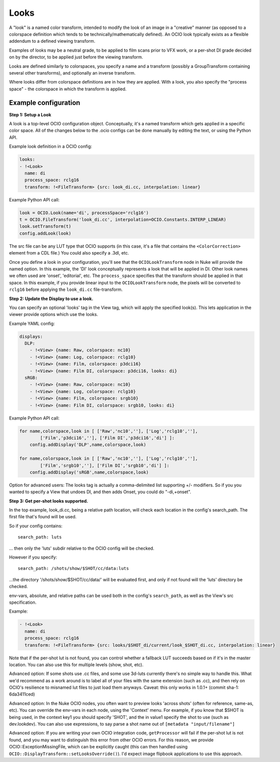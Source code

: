 .. _userguide-looks:

Looks
=====

A "look" is a named color transform, intended to modify the look of an
image in a "creative" manner (as opposed to a colorspace definition
which tends to be technically/mathematically defined). An OCIO look typically
exists as a flexible addendum to a defined viewing transform. 

Examples of looks may be a neutral grade, to be applied to film scans
prior to VFX work, or a per-shot DI grade decided on by the director,
to be applied just before the viewing transform.

Looks are defined similarly to colorspaces, you specify a name and a
transform (possibly a GroupTransform containing several other
transforms), and optionally an inverse transform.

Where looks differ from colorspace definitions are in how they are
applied. With a look, you also specify the "process space" - the
colorspace in which the transform is applied.

Example configuration
*********************

**Step 1: Setup a Look**

A look is a top-level OCIO configuration object. Conceptually, it's a
named transform which gets applied in a specific color space. All of the
changes below to the .ocio configs can be done manually by editing the
text, or using the Python API.

Example look definition in a OCIO config:

.. code-block:: yaml

    looks:
    - !<Look>
      name: di
      process_space: rclg16
      transform: !<FileTransform> {src: look_di.cc, interpolation: linear}

Example Python API call:

.. code-block:: python

    look = OCIO.Look(name='di', processSpace='rclg16')
    t = OCIO.FileTransform('look_di.cc', interpolation=OCIO.Constants.INTERP_LINEAR)
    look.setTransform(t)
    config.addLook(look)

The src file can be any LUT type that OCIO supports (in this case, it's a
file that contains the ``<ColorCorrection>`` element from a CDL file.) You
could also specify a .3dl, etc.

Once you define a look in your configuration, you'll see that the
``OCIOLookTransform`` node in Nuke will provide the named option. In
this example, the 'DI' look conceptually represents a look that will
be applied in DI. Other look names we often used are 'onset',
'editorial', etc.  The ``process_space`` specifies that the transform
should be applied in that space. In this example, if you provide
linear input to the ``OCIOLookTransform`` node, the pixels will be
converted to ``rclg16`` before applying the ``look_di.cc``
file-transform.

**Step 2: Update the Display to use a look.**

You can specify an optional 'looks' tag in the View tag, which will
apply the specified look(s). This lets application in the viewer
provide options which use the looks.

Example YAML config:

.. code-block:: yaml

    displays:
      DLP:
        - !<View> {name: Raw, colorspace: nc10}
        - !<View> {name: Log, colorspace: rclg10}
        - !<View> {name: Film, colorspace: p3dci16}
        - !<View> {name: Film DI, colorspace: p3dci16, looks: di}
      sRGB:
        - !<View> {name: Raw, colorspace: nc10}
        - !<View> {name: Log, colorspace: rclg10}
        - !<View> {name: Film, colorspace: srgb10}
        - !<View> {name: Film DI, colorspace: srgb10, looks: di}

Example Python API call:

.. code-block:: python

    for name,colorspace,look in [ ['Raw','nc10',''], ['Log','rclg10',''], 
            ['Film','p3dci16',''], ['Film DI','p3dci16','di'] ]:
        config.addDisplay('DLP',name,colorspace,look)

    for name,colorspace,look in [ ['Raw','nc10',''], ['Log','rclg10',''], 
            ['Film','srgb10',''], ['Film DI','srgb10','di'] ]:
        config.addDisplay('sRGB',name,colorspace,look)

Option for advanced users: The looks tag is actually a comma-delimited
list supporting +/- modifiers. So if you you wanted to specify a View
that undoes DI, and then adds Onset, you could do "-di,+onset".

**Step 3: Get per-shot looks supported.**

In the top example, look_di.cc, being a relative path location, will check
each location in the config's search_path. The first file that's found
will be used.

So if your config contains::

    search_path: luts

... then only the 'luts' subdir relative to the OCIO config will be
checked.

However if you specify::

    search_path: /shots/show/$SHOT/cc/data:luts

...the directory '/shots/show/$SHOT/cc/data/' will be evaluated first,
and only if not found will the 'luts' directory be checked.

env-vars, absolute, and relative paths can be used both in the config's
``search_path``, as well as the View's src specification.

Example:

.. code-block:: yaml

    - !<Look>
      name: di
      process_space: rclg16
      transform: !<FileTransform> {src: looks/$SHOT_di/current/look_$SHOT_di.cc, interpolation: linear}


Note that if the per-shot lut is not found, you can control whether a
fallback LUT succeeds based on if it's in the master location. You can
also use this for multiple levels (show, shot, etc).

Advanced option: If some shots use .cc files, and some use 3d-luts
currently there's no simple way to handle this. What we'd recommend as a
work around is to label all of your files with the same extension (such as
.cc), and then rely on OCIO's resilience to misnamed lut files to just load
them anyways. Caveat: this only works in 1.0.1+ (commit sha-1: 6da3411ced)

Advanced option: In the Nuke OCIO nodes, you often want to preview
looks 'across shots' (often for reference, same-as, etc). You can
override the env-vars in each node, using the 'Context' menu. For
example, if you know that $SHOT is being used, in the context key1 you
should specify 'SHOT', and the in value1 specify the shot to use (such
as dev.lookdev). You can also use expressions, to say parse a shot
name out of ``[metadata "input/filename"]``

Advanced option: If you are writing your own OCIO integration code,
``getProcessor`` will fail if the per-shot lut is not found, and you
may want to distinguish this error from other OCIO errors. For this
reason, we provide OCIO::ExceptionMissingFile, which can be explicitly
caught (this can then handled using
``OCIO::DisplayTransform::setLooksOverride()``). I'd expect image
flipbook applications to use this approach.
